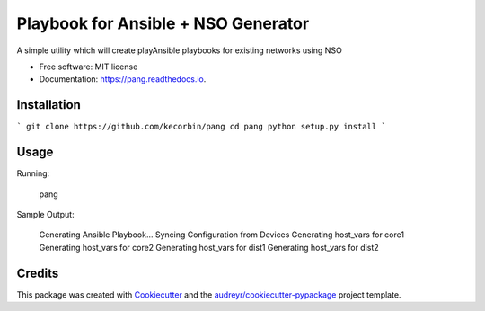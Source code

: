 ====================================
Playbook for Ansible + NSO Generator
====================================


.. image:: https://img.shields.io/pypi/v/pang.svg
        :target: https://pypi.python.org/pypi/pang

.. image:: https://img.shields.io/travis/kecorbin/pang.svg
        :target: https://travis-ci.org/kecorbin/pang

.. image:: https://readthedocs.org/projects/pang/badge/?version=latest
        :target: https://pang.readthedocs.io/en/latest/?badge=latest
        :alt: Documentation Status




A simple utility which will create playAnsible playbooks for existing networks using NSO


* Free software: MIT license
* Documentation: https://pang.readthedocs.io.


Installation
--------

```
git clone https://github.com/kecorbin/pang
cd pang
python setup.py install
```

Usage
--------

Running: 

  pang


Sample Output:

  Generating Ansible Playbook...
  Syncing Configuration from Devices
  Generating host_vars for core1
  Generating host_vars for core2
  Generating host_vars for dist1
  Generating host_vars for dist2


Credits
-------

This package was created with Cookiecutter_ and the `audreyr/cookiecutter-pypackage`_ project template.

.. _Cookiecutter: https://github.com/audreyr/cookiecutter
.. _`audreyr/cookiecutter-pypackage`: https://github.com/audreyr/cookiecutter-pypackage
